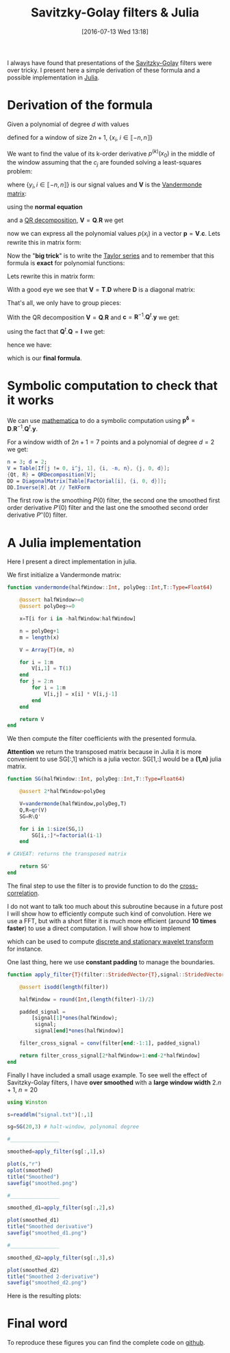 #+BLOG: wordpress
#+POSTID: 342
#+DATE: [2016-07-13 Wed 13:18]
#+OPTIONS: toc:nil num:nil todo:nil pri:nil tags:nil ^:nil tex:t
#+CATEGORY: Julia, Computations
#+TAGS:
#+DESCRIPTION:
#+LATEX_HEADER: \usepackage{stmaryrd}

#+TITLE: Savitzky-Golay filters & Julia

# Contains code to tangle
# --> To generate: C-c C-v t

I always have found that presentations of the
[[https://en.wikipedia.org/wiki/Savitzky%25E2%2580%2593Golay_filter][Savitzky-Golay]]
filters were over tricky. I present here a simple derivation of these
formula and a possible implementation in
[[http://julialang.org/][Julia]].

* Derivation of the formula

Given a polynomial of degree $d$ with values 
\begin{equation}
p(x_i)=\sum\limits_{j=0}^d c_j x_i^j
\end{equation}

defined for a window of size $2n+1$, $\{x_i,\ i\in\llbracket -n,n \rrbracket \}$

We want to find the value of its k-order derivative $p^{(k)}(x_0)$ in
the middle of the window assuming that the $c_j$ are founded solving a
least-squares problem:

\begin{equation}
\min\limits_{\mathbf{c}} \frac{1}{2} \| \mathbf{V} \mathbf{c} - \mathbf{y} \|_2^2
\end{equation}

where $\{y_i, i \in\llbracket -n,n \rrbracket \}$ is our signal values and $\mathbf{V}$ is the [[https://en.wikipedia.org/wiki/Polynomial_regression][Vandermonde matrix]]:

\begin{equation}
  \mathbf{V}=
  \left(
    \begin{array}{c|c|c}
      \vdots & \vdots & \vdots \\
      1 & x_i^{(j-1)} & x_i^d \\
      \vdots & \vdots & \vdots 
    \end{array}
  \right)
\end{equation}

using the *normal equation*

\begin{equation}
\mathbf{c}=(\mathbf{V}^t.\mathbf{V})^{-1}.\mathbf{V}^t.\mathbf{y}
\end{equation}

and a [[https://en.wikipedia.org/wiki/QR_decomposition][QR decomposition]], $\mathbf{V}=\mathbf{Q}.\mathbf{R}$ we get 

\begin{equation}
\mathbf{c}=\mathbf{R}^{-1}.\mathbf{Q}^t.\mathbf{y}
\end{equation}

now we can express all the polynomial values $p(x_i)$ in a vector
$\mathbf{p}=\mathbf{V}.\mathbf{c}$. Lets rewrite this in matrix form:

\begin{equation}
\underbrace{\left(
    \begin{array}{c}
      p(x_{-n}) \\
     \vdots \\
        p(x_{0}) \\
      \vdots \\
      p(x_{+n}) 
    \end{array}
  \right)}\limits_{\mathbf{p}}=\underbrace{ 
  \left(
    \begin{array}{c|c|c}
      \vdots & \vdots & \vdots \\
      1 & x_i^{(j-1)} & x_i^d \\
      \vdots & \vdots & \vdots 
    \end{array}
  \right)}\limits_{\mathbf{V}}.\underbrace{\left(
    \begin{array}{c}
      c_0 \\
     \vdots \\
      c_n 
    \end{array}
  \right)}\limits_{\mathbf{c}}
\end{equation}

Now the "*big trick*" is to write the [[https://en.wikipedia.org/wiki/Taylor_series][Taylor series]] and to remember
that this formula is *exact* for polynomial functions:

\begin{equation}
\forall i,\ P(x_i) = \sum\limits_{j=0}^d \frac{x_i^j}{j!} P^{(j)}(x_0)
\end{equation}

Lets rewrite this in matrix form:
\begin{equation}
  \underbrace{
    \left(
      \begin{array}{c}
        p(x_{-n}) \\
        \vdots \\
        p(x_{0}) \\
        \vdots \\
        p(x_{n}) \\
      \end{array}
    \right)
  }_{\mathbf{p}} = 
  \underbrace{
    \left(
      \begin{array}{c|c|c}
        \vdots & \vdots & \vdots \\
        1 & \frac{x_i^{(j-1)}}{(j-1)!} &  \frac{x_i^{d}}{d!} \\
        \vdots & \vdots & \vdots 
      \end{array}
    \right)
    }_{\mathbf{T}}
 \underbrace{
   \left(
     \begin{array}{c}
       P^{(0)}(x_0) \\
       \vdots \\
       P^{(k)}(x_0) \\
       \vdots \\
       P^{(d)}(x_0) \\
     \end{array}
   \right) 
 }_{\mathbf{p^\delta}}
\end{equation}

With a good eye we see that $\mathbf{V}=\mathbf{T}.\mathbf{D}$ where $\mathbf{D}$ is a diagonal matrix:
\begin{equation}
\underbrace{ 
  \left(
    \begin{array}{c|c|c}
      \vdots & \vdots & \vdots \\
      1 & x_i^{(j-1)} & x_i^d \\
      \vdots & \vdots & \vdots 
    \end{array}
  \right)}\limits_{\mathbf{V}} = 
\underbrace{
    \left(
      \begin{array}{c|c|c}
        \vdots & \vdots & \vdots \\
        1 & \frac{x_i^{(j-1)}}{(j-1)!} &  \frac{x_i^{d}}{d!} \\
        \vdots & \vdots & \vdots 
      \end{array}
    \right)
    }_{\mathbf{T}}.\underbrace{\left(
    \begin{array}{ccc}
      1 & & \\
      & (j-1)! & \\
      & & d!
    \end{array}
  \right)}\limits_{\mathbf{D}}
 \end{equation}

That's all, we only have to group pieces:
\begin{equation}
\mathbf{V}.\mathbf{c}=\mathbf{P}=\mathbf{T}.\mathbf{p^\delta}=\mathbf{V}.\mathbf{D}^{-1}.\mathbf{p^\delta}
\end{equation}

With the QR decomposition $\mathbf{V}=\mathbf{Q}.\mathbf{R}$ and $\mathbf{c}=\mathbf{R}^{-1}.\mathbf{Q}^t.\mathbf{y}$
we get:

\begin{equation}
\mathbf{Q}.\mathbf{Q}^t.\mathbf{y}=\mathbf{Q}.\mathbf{R}.\mathbf{D}^{-1}.\mathbf{p^\delta}
\end{equation}

using the fact that $\mathbf{Q}^t.\mathbf{Q}=\mathbf{I}$ we get:

\begin{equation}
\mathbf{Q}^t.\mathbf{y}=\mathbf{R}.\mathbf{D}^{-1}.\mathbf{p^\delta}
\end{equation}

hence we have:

\begin{equation}
\boxed{
\mathbf{p^\delta} = \mathbf{D}.\mathbf{R}^{-1}.\mathbf{Q}^t.\mathbf{y}
}
\end{equation}

which is our *final formula*.

* Symbolic computation to check that it works

We can use [[https://www.wolfram.com/mathematica/][mathematica]] to do a symbolic computation using
$\mathbf{p^\delta} =
\mathbf{D}.\mathbf{R}^{-1}.\mathbf{Q}^t.\mathbf{y}$. 

For a window width of $2n+1=7$ points and a polynomial of degree $d=2$
we get:




#+BEGIN_SRC mathematica :exports code :results latex
n = 3; d = 2;
V = Table[If[j != 0, i^j, 1], {i, -n, n}, {j, 0, d}];
{Qt, R} = QRDecomposition[V];
DD = DiagonalMatrix[Table[Factorial[i], {i, 0, d}]];
DD.Inverse[R].Qt // TeXForm
#+END_SRC

#+RESULTS: sg_mathematica
#+BEGIN_LaTeX
\left(
\begin{array}{ccccccc}
 -\frac{2}{21} & \frac{1}{7} & \frac{2}{7} & \frac{1}{3} & \frac{2}{7} & \frac{1}{7} & -\frac{2}{21} \\
 -\frac{3}{28} & -\frac{1}{14} & -\frac{1}{28} & 0 & \frac{1}{28} & \frac{1}{14} & \frac{3}{28} \\
 \frac{5}{42} & 0 & -\frac{1}{14} & -\frac{2}{21} & -\frac{1}{14} & 0 & \frac{5}{42}
\end{array}
\right)
#+END_LaTeX

\begin{equation}
\left(
\begin{array}{ccccccc}
 -\frac{2}{21} & \frac{1}{7} & \frac{2}{7} & \frac{1}{3} & \frac{2}{7} & \frac{1}{7} & -\frac{2}{21} \\
 -\frac{3}{28} & -\frac{1}{14} & -\frac{1}{28} & 0 & \frac{1}{28} & \frac{1}{14} & \frac{3}{28} \\
 \frac{5}{42} & 0 & -\frac{1}{14} & -\frac{2}{21} & -\frac{1}{14} & 0 & \frac{5}{42}
\end{array}
\right)
\end{equation}

The first row is the smoothing $P(0)$ filter, the second one the
smoothed first order derivative $P'(0)$ filter and the last one the smoothed
second order derivative $P''(0)$ filter.


* A Julia implementation

Here I present a direct implementation in julia.

We first initialize a Vandermonde matrix:

#+name: julia_V
#+begin_src julia
function vandermonde(halfWindow::Int, polyDeg::Int,T::Type=Float64)
    
    @assert halfWindow>=0
    @assert polyDeg>=0
    
    x=T[i for i in -halfWindow:halfWindow]

    n = polyDeg+1
    m = length(x)
    
    V = Array{T}(m, n)
    
    for i = 1:m
        V[i,1] = T(1)
    end
    for j = 2:n
        for i = 1:m
            V[i,j] = x[i] * V[i,j-1]
        end
    end

    return V
end
#+end_src

We then compute the filter coefficients with the presented formula.

*Attention* we return the transposed matrix because in Julia it is
more convenient to use SG[:,1] which is a julia vector. SG[1,:] would
be a *(1,n)* julia matrix.

#+name: julia_SG
#+begin_src julia
function SG(halfWindow::Int, polyDeg::Int,T::Type=Float64)

    @assert 2*halfWindow>polyDeg
    
    V=vandermonde(halfWindow,polyDeg,T)
    Q,R=qr(V)
    SG=R\Q'

    for i in 1:size(SG,1)
        SG[i,:]*=factorial(i-1)
    end
    
# CAVEAT: returns the transposed matrix

    return SG'
end
#+end_src

The final step to use the filter is to provide function to do the [[https://en.wikipedia.org/wiki/Cross-correlation][cross-correlation]].

I do not want to talk too much about this subroutine because in a future
post I will show how to efficiently compute such kind of convolution. Here
we use a FFT, but with a short filter it is much more efficient (around
*10 times faster*) to use a direct computation. I will show how to implement
\begin{equation}
\gamma[k]=\sum\limits_i\alpha[i]\beta[k+\lambda i],\ with\ \lambda\in\mathbb{Z}^*
\end{equation}
which can be used to compute [[https://en.wikipedia.org/wiki/List_of_wavelet-related_transforms][discrete and stationary wavelet transform]] for instance.

One last thing, here we use *constant padding* to manage the boundaries.

#+name: julia_Conv
#+begin_src julia
function apply_filter{T}(filter::StridedVector{T},signal::StridedVector{T})

    @assert isodd(length(filter))

    halfWindow = round(Int,(length(filter)-1)/2)
    
    padded_signal = 
	    [signal[1]*ones(halfWindow);
         signal;
         signal[end]*ones(halfWindow)]

    filter_cross_signal = conv(filter[end:-1:1], padded_signal)

    return filter_cross_signal[2*halfWindow+1:end-2*halfWindow]
end
#+end_src

Finally I have included a small usage example. To see well the effect
of Savitzky-Golay filters, I have *over smoothed* with a *large window
width* $2.n+1$, $n=20$

#+name: julia_Example
#+begin_src julia
using Winston

s=readdlm("signal.txt")[:,1]

sg=SG(20,3) # halt-window, polynomal degree

#________________

smoothed=apply_filter(sg[:,1],s)

plot(s,"r")
oplot(smoothed)
title("Smoothed")
savefig("smoothed.png")

#________________

smoothed_d1=apply_filter(sg[:,2],s)

plot(smoothed_d1)
title("Smoothed derivative")
savefig("smoothed_d1.png")

#________________

smoothed_d2=apply_filter(sg[:,3],s)

plot(smoothed_d2)
title("Smoothed 2-derivative")
savefig("smoothed_d2.png")
#+end_src

Here is the resulting plots:

[[file:smoothed.png]]
[[file:smoothed_d1.png]]
[[file:smoothed_d2.png]]

* Final word

To reproduce these figures you can find the complete code on [[https://github.com/vincent-picaud/DropBoxRepository/tree/master/Blog/SG][github]].

#+begin_src julia :tangle yes :tangle sg.jl :noweb yes :exports none
# Please, keep this ref: 
# https://pixorblog.wordpress.com/2016/07/13/savitzky-golay-filters-julia/

<<julia_V>>

#________________________________________________________________

<<julia_SG>>

#________________________________________________________________

<<julia_Conv>>

#________________________________________________________________

<<julia_Example>>
#+end_src

# smoothed.png http://pixorblog.files.wordpress.com/2016/07/smoothed1.png
# smoothed_d1.png http://pixorblog.files.wordpress.com/2016/07/smoothed_d11.png
# smoothed_d2.png http://pixorblog.files.wordpress.com/2016/07/smoothed_d21.png
